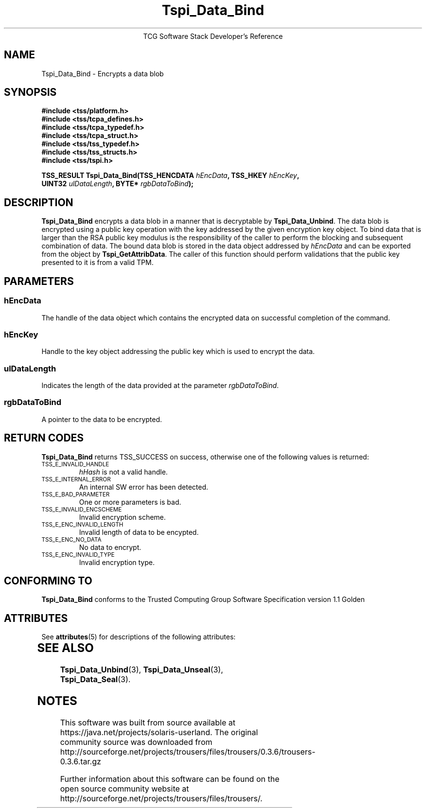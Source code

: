 '\" te
.\" Copyright (C) 2004 International Business Machines Corporation
.\" Written by Megan Schneider based on the Trusted Computing Group Software Stack Specification Version 1.1 Golden
.\"
.de Sh \" Subsection
.br
.if t .Sp
.ne 5
.PP
\fB\\$1\fR
.PP
..
.de Sp \" Vertical space (when we can't use .PP)
.if t .sp .5v
.if n .sp
..
.de Ip \" List item
.br
.ie \\n(.$>=3 .ne \\$3
.el .ne 3
.IP "\\$1" \\$2
..
.TH "Tspi_Data_Bind" 3 "2004-05-25" "TSS 1.1"
.ce 1
TCG Software Stack Developer's Reference
.SH NAME
Tspi_Data_Bind \- Encrypts a data blob
.SH "SYNOPSIS"
.ad l
.hy 0
.nf
.B #include <tss/platform.h>
.B #include <tss/tcpa_defines.h>
.B #include <tss/tcpa_typedef.h>
.B #include <tss/tcpa_struct.h>
.B #include <tss/tss_typedef.h>
.B #include <tss/tss_structs.h>
.B #include <tss/tspi.h>
.sp
.BI "TSS_RESULT Tspi_Data_Bind(TSS_HENCDATA " hEncData ",     TSS_HKEY " hEncKey ","
.BI "                          UINT32       " ulDataLength ", BYTE*    " rgbDataToBind ");"
.fi
.sp
.ad
.hy

.SH "DESCRIPTION"
.PP
\fBTspi_Data_Bind\fR encrypts a data blob in a manner
that is decryptable by \fBTspi_Data_Unbind\fR. The data blob is
encrypted using a public key operation with the key addressed by the
given encryption key object. To bind data that is larger than the RSA
public key modulus is the responsibility of the caller to perform the
blocking and subsequent combination of data. The bound data blob is
stored in the data object addressed by \fIhEncData\fR and can be
exported from the object by \fBTspi_GetAttribData\fR. The caller of
this function should perform validations that the public key presented
to it is from a valid TPM.

.SH "PARAMETERS"
.PP
.SS hEncData
The handle of the data object which contains the encrypted data on
successful completion of the command.
.SS hEncKey
Handle to the key object addressing the public key which is used
to encrypt the data.
.SS ulDataLength
Indicates the length of the data provided at the parameter \fIrgbDataToBind\fR.
.SS rgbDataToBind
A pointer to the data to be encrypted.

.SH "RETURN CODES"
.PP
\fBTspi_Data_Bind\fR returns TSS_SUCCESS on success, otherwise one of
the following values is returned:
.TP
.SM TSS_E_INVALID_HANDLE
\fIhHash\fR is not a valid handle.

.TP
.SM TSS_E_INTERNAL_ERROR
An internal SW error has been detected.

.TP
.SM TSS_E_BAD_PARAMETER
One or more parameters is bad.

.TP
.SM TSS_E_INVALID_ENCSCHEME
Invalid encryption scheme.

.TP
.SM TSS_E_ENC_INVALID_LENGTH
Invalid length of data to be encypted.

.TP
.SM TSS_E_ENC_NO_DATA
No data to encrypt.

.TP
.SM TSS_E_ENC_INVALID_TYPE
Invalid encryption type.


.SH "CONFORMING TO"

.PP
\fBTspi_Data_Bind\fR conforms to the Trusted Computing Group Software
Specification version 1.1 Golden


.\" Oracle has added the ARC stability level to this manual page
.SH ATTRIBUTES
See
.BR attributes (5)
for descriptions of the following attributes:
.sp
.TS
box;
cbp-1 | cbp-1
l | l .
ATTRIBUTE TYPE	ATTRIBUTE VALUE 
=
Availability	library/security/trousers
=
Stability	Uncommitted
.TE 
.PP
.SH "SEE ALSO"

.PP
\fBTspi_Data_Unbind\fR(3), \fBTspi_Data_Unseal\fR(3),
\fBTspi_Data_Seal\fR(3).



.SH NOTES

.\" Oracle has added source availability information to this manual page
This software was built from source available at https://java.net/projects/solaris-userland.  The original community source was downloaded from  http://sourceforge.net/projects/trousers/files/trousers/0.3.6/trousers-0.3.6.tar.gz

Further information about this software can be found on the open source community website at http://sourceforge.net/projects/trousers/files/trousers/.
